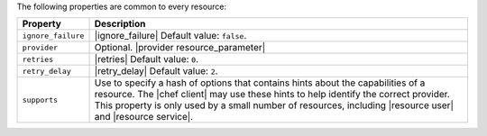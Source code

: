 .. The contents of this file are included in multiple topics.
.. This file should not be changed in a way that hinders its ability to appear in multiple documentation sets.

The following properties are common to every resource:

.. list-table::
   :widths: 60 420
   :header-rows: 1

   * - Property
     - Description
   * - ``ignore_failure``
     - |ignore_failure| Default value: ``false``.
   * - ``provider``
     - Optional. |provider resource_parameter|
   * - ``retries``
     - |retries| Default value: ``0``.
   * - ``retry_delay``
     - |retry_delay| Default value: ``2``.
   * - ``supports``
     - Use to specify a hash of options that contains hints about the capabilities of a resource. The |chef client| may use these hints to help identify the correct provider. This property is only used by a small number of resources, including |resource user| and |resource service|.
